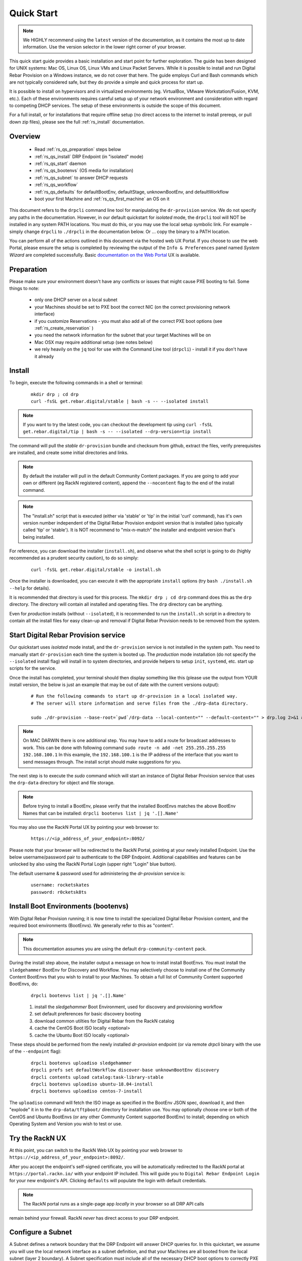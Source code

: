 .. Copyright (c) 2017 RackN Inc.
.. Licensed under the Apache License, Version 2.0 (the "License");
.. Digital Rebar Provision documentation under Digital Rebar master license
.. index::
  pair: Digital Rebar Provision; Quickstart

.. _rs_quickstart:

Quick Start
~~~~~~~~~~~

.. note::  We HIGHLY recommend using the ``latest`` version of the documentation, as it contains the most up to date information.  Use the version selector in the lower right corner of your browser.

This quick start guide provides a basic installation and start point for further exploration.  The guide has been designed for UNIX systems: Mac OS, Linux OS, Linux VMs and Linux Packet Servers.  While it is possible to install and run Digital Rebar Provision on a Windows instance, we do not cover that here.  The guide employs Curl and Bash commands which are not typically considered safe, but they do provide a simple and quick process for start up.

It is possible to install on hypervisors and in virtualized environments (eg. VirtualBox, VMware Workstation/Fusion, KVM, etc.).  Each of these environments requires careful setup up of your network environment and consideration with regard to competing DHCP services.  The setup of these environments is outside the scope of this document.

For a full install, or for installations that require offline setup (no direct access to the internet to install prereqs, or pull down zip files), please see the full :ref:`rs_install` documentation.

Overview
--------

  * Read :ref:`rs_qs_preparation` steps below
  * :ref:`rs_qs_install` DRP Endpoint (in "isolated" mode)
  * :ref:`rs_qs_start` daemon
  * :ref:`rs_qs_bootenvs` (OS media for installation)
  * :ref:`rs_qs_subnet` to answer DHCP requests
  * :ref:`rs_qs_workflow`
  * :ref:`rs_qs_defaults` for defaultBootEnv, defaultStage, unknownBootEnv, and defaultWorkflow
  * boot your first Machine and :ref:`rs_qs_first_machine` an OS on it

This document refers to the ``drpcli`` command line tool for manipulating the ``dr-provision`` service.  We do not specify any paths in the documentation.  However, in our default quickstart for *isolated* mode, the ``drpcli`` tool will NOT be installed in any system PATH locations.  You must do this, or you may use the local setup symbolic link.  For example - simply change ``drpcli`` to ``./drpcli`` in the documentation below.  Or ... copy the binary to a PATH location.

You can perform all of the actions outlined in this document via the hosted web UX Portal.  If you choose to use the web Portal, please ensure the setup is completed by reviewing the output of the ``Info & Preferences`` panel named *System Wizard* are completed successfully.  Basic `documentation on the Web Portal <http://provision.readthedocs.io/en/tip/doc/ux/portal/systemux.html#machines>`_ UX is available. 

.. _rs_qs_preparation:

Preparation
-----------

Please make sure your environment doesn't have any conflicts or issues that might cause PXE booting to fail.  Some things to note:

  * only one DHCP server on a local subnet
  * your Machines should be set to PXE boot the correct NIC (on the correct provisioning network interface)
  * if you customize Reservations - you must also add all of the correct PXE boot options (see :ref:`rs_create_reservation` )
  * you need the network information for the subnet that your target Machines will be on
  * Mac OSX may require additional setup (see notes below)
  * we rely heavily on the ``jq`` tool for use with the Command Line tool (``drpcli``) - install it if you don't have it already

.. _rs_qs_install:

Install
-------

To begin, execute the following commands in a shell or terminal:
  ::

    mkdir drp ; cd drp
    curl -fsSL get.rebar.digital/stable | bash -s -- --isolated install

.. note:: If you want to try the latest code, you can checkout the development tip using ``curl -fsSL get.rebar.digital/tip | bash -s -- --isolated --drp-version=tip install``

The command will pull the *stable* ``dr-provision`` bundle and checksum from github, extract the files, verify prerequisites are installed, and create some initial directories and links.

.. note:: By default the installer will pull in the default Community Content packages.  If you are going to add your own or different (eg RackN registered content), append the ``--nocontent`` flag to the end of the install command.

.. note:: The "install.sh" script that is executed (either via 'stable' or 'tip' in the initial 'curl' command), has it's own version number independent of the Digital Rebar Provision endpoint version that is installed (also typically called 'tip' or 'stable').  It is NOT recommend to "mix-n-match" the installer and endpoint version that's being installed.

For reference, you can download the installer (``install.sh``), and observe what the shell script is going to do (highly recommended as a prudent security caution), to do so simply:
  ::

    curl -fsSL get.rebar.digital/stable -o install.sh

Once the installer is downloaded, you can execute it with the appropriate ``install`` options (try ``bash ./install.sh --help`` for details).

It is recommended that directory is used for this process.  The ``mkdir drp ; cd drp`` command does this as the ``drp`` directory.  The directory will contain all installed and operating files. The ``drp`` directory can be anything.

Even for *production* installs (without ``--isolated``), it is recommended to run the ``install.sh`` script in a directory to contain all the install files for easy clean-up and removal if Digital Rebar Provision needs to be removed from the system.

.. _rs_qs_start:

Start Digital Rebar Provision service
-------------------------------------

Our quickstart uses *isolated* mode install, and the ``dr-provision`` service is not installed in the system path.  You need to manually start ``dr-provision`` each time the system is booted up.  The *production* mode installation (do not specify the ``--isolated`` install flag) will install in to system directories, and provide helpers to setup ``init``, ``systemd``, etc. start up scripts for the service.

Once the install has completed, your terminal should then display something like this (please use the output from YOUR install version, the below is just an example that may be out of date with the current versions output):

  ::

    # Run the following commands to start up dr-provision in a local isolated way.
    # The server will store information and serve files from the ./drp-data directory.

    sudo ./dr-provision --base-root=`pwd`/drp-data --local-content="" --default-content="" > drp.log 2>&1 &


.. note:: On MAC DARWIN there is one additional step. You may have to add a route for broadcast addresses to work.  This can be done with following command ``sudo route -n add -net 255.255.255.255 192.168.100.1`` In this example, the ``192.168.100.1`` is the IP address of the interface that you want to send messages through. The install script should make suggestions for you.

The next step is to execute the *sudo* command which will start an instance of Digital Rebar Provision service that uses the ``drp-data`` directory for object and file storage.

.. note:: Before trying to install a BootEnv, please verify that the installed BootEnvs matches the above BootEnv Names that can be installed: ``drpcli bootenvs list | jq '.[].Name'``


You may also use the RackN Portal UX by pointing your web browser to:
  ::

    https://<ip_address_of_your_endpoint>:8092/

Please note that your browser will be redirected to the RackN Portal, pointing at your newly installed Endpoint.  Use the below username/password pair to authenticate to the DRP Endpoint.  Additional capabilities and features can be unlocked by also using the RackN Portal Login (upper right "Login" blue button).

The default username & password used for administering the *dr-provision* service is:
  ::

    username: rocketskates
    password: r0cketsk8ts

.. _rs_qs_bootenvs:

Install Boot Environments (bootenvs)
------------------------------------

With Digital Rebar Provision running; it is now time to install the specialized Digital Rebar Provision content, and the required boot environments (BootEnvs).  We generally refer to this as "content".

.. note:: This documentation assumes you are using the default ``drp-community-content`` pack.

During the install step above, the installer output a message on how to install install BootEnvs.  You must install the ``sledgehammer`` BootEnv for Discovery and Workflow.  You may selectively choose to install one of the Community Content BootEnvs that you wish to install to your Machines.  To obtain a full list of Community Content supported BootEnvs, do:
  ::

    drpcli bootenvs list | jq '.[].Name'

  #. install the *sledgehammer* Boot Environment, used for discovery and provisioning workflow
  #. set default preferences for basic discovery booting
  #. download common utilties for Digital Rebar from the RackN catalog
  #. cache the CentOS Boot ISO locally <optional>
  #. cache the Ubuntu Boot ISO locally <optional>

These steps should be performed from the newly installed *dr-provision* endpoint (or via remote *drpcli* binary with the use of the ``--endpoint`` flag):

  ::

    drpcli bootenvs uploadiso sledgehammer
    drpcli prefs set defaultWorkflow discover-base unknownBootEnv discovery
    drpcli contents upload catalog:task-library-stable
    drpcli bootenvs uploadiso ubuntu-18.04-install
    drpcli bootenvs uploadiso centos-7-install

The ``uploadiso`` command will fetch the ISO image as specified in the BootEnv JSON spec, download it, and then "explode" it in to the ``drp-data/tftpboot/`` directory for installation use.  You may optionally choose one or both of the CentOS and Ubuntu BootEnvs (or any other Community Content supported BootEnv) to install; depending on which Operating System and Version you wish to test or use.


Try the RackN UX
----------------

At this point, you can switch to the RackN Web UX by pointing your web browser to ``https://<ip_address_of_your_endpoint>:8092/``.

After you accept the endpoint's self-signed certificate, you will be automatically redirected to
the RackN portal at ``https://portal.rackn.io/`` with your endpoint IP included.
This will guide you to ``Digital Rebar Endpoint Login`` for your new endpoint's API. Clicking ``defaults`` will populate the login with default credentials.

.. note:: The RackN portal runs as a single-page app *locally* in your browser so all DRP API calls
remain behind your firewall. RackN *never* has direct access to your DRP endpoint.

.. _rs_qs_subnet:

Configure a Subnet
------------------

A Subnet defines a network boundary that the DRP Endpoint will answer
DHCP queries for.  In this quickstart, we assume you will use the
local network interface as a subnet definition, and that your Machines
are all booted from the local subnet (layer 2 boundary).  A Subnet
specification must include all of the necessary DHCP boot options to
correctly PXE boot a Machine.

.. note:: DRP supports the use of external DHCP servers, DHCP Proxy, etc.  However, this is considered an advanced topic, and not discussed in the QuickStart.

Starting with Stable release v3.7.0 and newer, Digital Rebar Provision
supports "magic" DHCP Boot Options for `next-server` and `bootfile`
(option code 67).  This means that these options should work "magically"
for you without needing to be set.

_HOWEVER_ - VirtualBox has a broken iPXE implementation, but DRP now ships with an iPXE client that will
work with ViritualBox.  The latest version of DRP will boot VirtualBox systems correctly.

If you are creating a subnet for an older version (before v3.7.0) of Digital Rebar
Provision, you must set the `next-server` to your DRP Endpoint IP Address,
and set the Option 67 value to ``lpxelinux.0`` for Legacy BIOS mode
Machines.

If you are *using VirtualBox* and DRP version before v3.10.0, you must set the `next-server`
value to the DRP Endpoint IP address _and_ the DHCP Option 67 value to ``lpxelinux.0``


.. note:: The UX will create a Subnet based on an interface of the DRP Endpoint with sane defaults - it is easier to create a subnet via the UX.

  If you are using a VirtualBox environment, and if you set the Name of the `Subnet` to ``vboxnet0``, the UX will automatically correct the Option 67 bootfile value to support the broken iPXE environment for VirtualBox networks.

  You must still set all of the remaining network values correctly in your Subnet specification, even in the UX.

To create a basic Subnet from command line we must create a JSON blob that
contains the Subnet and DHCP definitions.  Below is a _sample_ you can
use.  *PLEASE ENSURE* you modify the network parameters accordingly.
Ensure you change the network parameters according to your
environment.

  ::

    ###
    #  EXAMPLE - please modify the below values according to your environment  !!!
    ###

    echo '{
      "Name": "local_subnet",
      "Subnet": "10.10.16.10/24",
      "ActiveStart": "10.10.16.100",
      "ActiveEnd": "10.10.16.254",
      "ActiveLeaseTime": 60,
      "Enabled": true,
      "ReservedLeaseTime": 7200,
      "Strategy": "MAC",
      "Options": [
        { "Code": 3, "Value": "10.10.16.1", "Description": "Default Gateway" },
        { "Code": 6, "Value": "8.8.8.8", "Description": "DNS Servers" },
        { "Code": 15, "Value": "example.com", "Description": "Domain Name" }
      ]
    }' > /tmp/local_subnet.json

    # edit the above JSON spec to suit your environment
    #
    # for v3.6.0 and older:
    #  add a next-server after "Name" with the IP address of your DRP Endpoint, like:
    #    NextServer": "10.10.16.10",
    #
    # for v3.6.0 and older:
    #  add DHCP Option 67 to the Options map, like:
    #    { "Code": 67, "Value": "lpxelinux.0", "Description": "Bootfile" },
    #
    vim /tmp/local_subnet.json

    drpcli subnets create - < /tmp/local_subnet.json

.. note:: Option 67 (bootfile name) specifies the PXE boot file.  The `lpxelinux.0` boot file is for Legacy BIOS machines.  If you are booting a UEFI system, you will need to make more advanced changes to support UEFI boot mode. Please see the FAQ on :ref:`rs_uefi_boot_option`.  DRP v3.7.0 and newer has magic helpers to try and set the Legacy/UEFI bootfile for you, but custom usage or custom/unique PXE implementations may require changes.

.. _rs_qs_workflow:

Create a Workflow
-----------------

No Action Required!

*Workflows* define a series of *Stages* that a Machine transitions through, driven
by Digital Rebar Provision.  Not only do the drive basic Operating System 
installation, but they also allow for advanced application installation and
configuration if desired.  *Workflows* also allow for some basic power management
functions for hardware that does not support IPMI-like functions.  

For our QuickStart use case, you've automatically created three simple *Workflows*:

  #. discover-base (from community content)
  #. centos-base (from RackN task-library)
  #. ubuntu-base (from RackN task-library)

These pre-built basic workflows are imported as read only to get you running quickly.
You'll need to clone them to customize them as you learn Digital Rebar.

.. _rs_qs_defaults:

Set The Defaults 
----------------

No Action Required!

For our QuickStart use case, you've already configured preferences to use base discovery.

One of the basic safety mechanisms for newly installed DRP Endpoints, is to
prevent accidental Installation of a Machine, if it should PXE boot against 
a DRP Endpoint ... **before** you are ready for that to happen!!  So we must
first set the default actions for a few system wide preferences.  One of those
defaults will point to our Discovery Workflow (see :ref:`rs_qs_workflow`).

You can review the preferences using ``drpcli prefs get``.

Any Machine that boots will by default be placed in to the Discovery Workflow,
which will NOT install an Operating System, but will enroll the machine for
management by Digital Rebar Provision

Once set, any "unknown" or new Machines that boot against the DRP Endpoint will
be *discovered* and sit idly by waiting (`sledgehammer-wait`) for your 
next commands (eg. install an operating system).

.. _rs_qs_first_machine:

Install your first Machine
--------------------------

Content configuration is the most complex topic with Digital Rebar Provision.
The basic provisioning setup with the above "ISO" uploads, default preferences,
and simple workflows will allow you to install an operating system on the Machine
with *manual power management* (on/off/reboot etc) transitions.  

More advanced workflows and plugin_providers will allow for complete automation
workflows with complex stages and state transitions.  To keep things "quick", the
below are just bare basics, for more details and information, please see the
Content documentation section.

  1. PXE Boot your Machine

    * ensure your test Machine is on the same Layer 2 subnet as your DRP endpoint, or that you've configured your networks *IP Helper* to forward your DHCP requests to your DRP Endpoint
    * the Machine should be in the same subnet as defined in the Subnets section above (not strictly required, but this is a simplified quickstart environment!)
    * set your test machine or VM instance to PXE boot
    * power the Machine on (or reboot it) and verify from the console that the NIC begins the PXE boot process
    * verify that the DRP Endpoint responds with a DHCP lease to the Machine

    The Machine should boot in to the Sledgehammer BootEnv - which will bring
    the console to a prompt that looks like (the version signature may differ):

      ::

        Digital Rebar: Sledgehammer 6122f34b46b5b74b668d6779e33f5fcd0f44a8cc
        Kernel 3.10.0-693.21.1.el7.x86_64 on an x86_64

        d0c-c4-7a-e5-48-b6 login:

  2. Get your Machines UUID so you can set the Workflow for it

    * once your machine has booted, and received DHCP from the DRP Endpoint, it will now be "registered" with the Endpoint for installation
    * by default, DRP will NOT attempt an OS install unless you explicitly direct it to (for safety's sake!)
    * obtain your Machine's ID, you'll use it to define your BootEnv (see :ref:`rs_filter_gohai` for more detailed/cleaner syntax)

    ::

      drpcli machines list | jq '.[].Uuid'

  3. Set the Workflow to to your Operating System Workflow you defined above;
     replace *<UUID>* with your machines ID from the above command:

    ::

      # example for CentOS 7 workflow
      drpcli machines update <UUID> '{ "Workflow": "centos7" }'

      # example for Debian 9 workflow
      drpcli machines update <UUID> '{ "Workflow": "debian9" }'

      # example for Ubuntu 18.04 workflow
      drpcli machines update <UUID> '{ "Workflow": "ubuntu18" }'

  4. Reboot your Machine - it should now kick off a BootEnv install as you specified above.

    * watch the console, and you should see the appropriate installer running
    * the machine should reboot in to the Operating System you specified once install is completed

.. note:: Digital Rebar Provision is capable of automated workflow management of the boot process, power control, and much more.  This quickstart walks through the simplest process to get you up and running with a single test install.  Please review the rest of the documentation for further configuration details and information on automation of your provisioning environment.

More Advanced Workflow
----------------------

The above procedure uses manual reboot of Machines, and manual application of the BootEnv definition to the Machine for final installation.  A simple workflow can be used to achieve the same effect, but it is a little more complex to setup.  See the :ref:`rs_operation` documentation for further details.

Machine Power Management
------------------------

Fully automated provisioning control requires use of advanced RackN features (plugins) for Power Management actions.  These are done through the IPMI subsystem, with a specific IPMI plugin for a specific environments.  Some existing plugins exist for environments like:

  * bare metal - hardware based BMC (baseboard management controller) functions that implement the IPMI protocol
  * Virtual Box
  * Packet bare metal hosting provider (https://www.packet.net/)
  * Advanced BMC functions are supported for some hardware vendors (eg Dell, HP, IBM, etc)

`Contact RackN <https://www.rackn.com/company/contact-us/>`_ for additional details and information.

Isolated vs Production Install Mode
-----------------------------------

The quickstart guide does NOT create a production deployment and the DRP Endpoint service will NOT restart on failure or reboot.  You will have to start the *dr-provision* service on each system reboot (or add appropiate startup scripts).

A production mode install will install to ``/var/lib/dr-provision`` directory (by default), while an isolated install mode will install to ``$PWD/drp-data``.

For more detailed installation information, see: :ref:`rs_install`

Clean Up
--------

Once you are finished exploring Digital Rebar Provision in isolated mode, the system can cleaned by removing the directory containing the isolated install.  In the previous sections, we used ''drp'' as the directory containing the isolated install.  Removing this directory will clean up the installed files.

For production deployments, the ``install.sh`` script can be run with the ``remove`` argument instead of the ``install`` argument to clean up the system.  This will not remove the data files stored in ``/var/lib/dr-provision``, ``/etc/dr-provision``, or ``/usr/share/dr-provision``.  The ``tools/install.sh`` script is in the directory where you ran the ``install.sh`` script the first time.  The script can be also redownloaded and run through curl | bash.

  ::

    tools/install.sh remove

To additionally remove the data files, run instead:

  ::

    tools/install.sh --remove-data remove

Ports
-----

The Digital Rebar Provision endpoint service requires specific TCP Ports be accessible on the endpoint.  Please see :ref:`rs_arch_ports` for more detailed information.

If you are running in a Containerized environment, please ensure you are forwarding all of the ports appropriately in to the container.  If you have a Firewall or packet filtering service on the node running the DRP Endpoint - ensure the appropriate ports are open.


Videos
------

We constantly update and add videos to the
`DR Provision Playlist <https://www.youtube.com/playlist?list=PLXPBeIrpXjfilUi7Qj1Sl0UhjxNRSC7nx>`_
so please check to make sure you have the right version!

